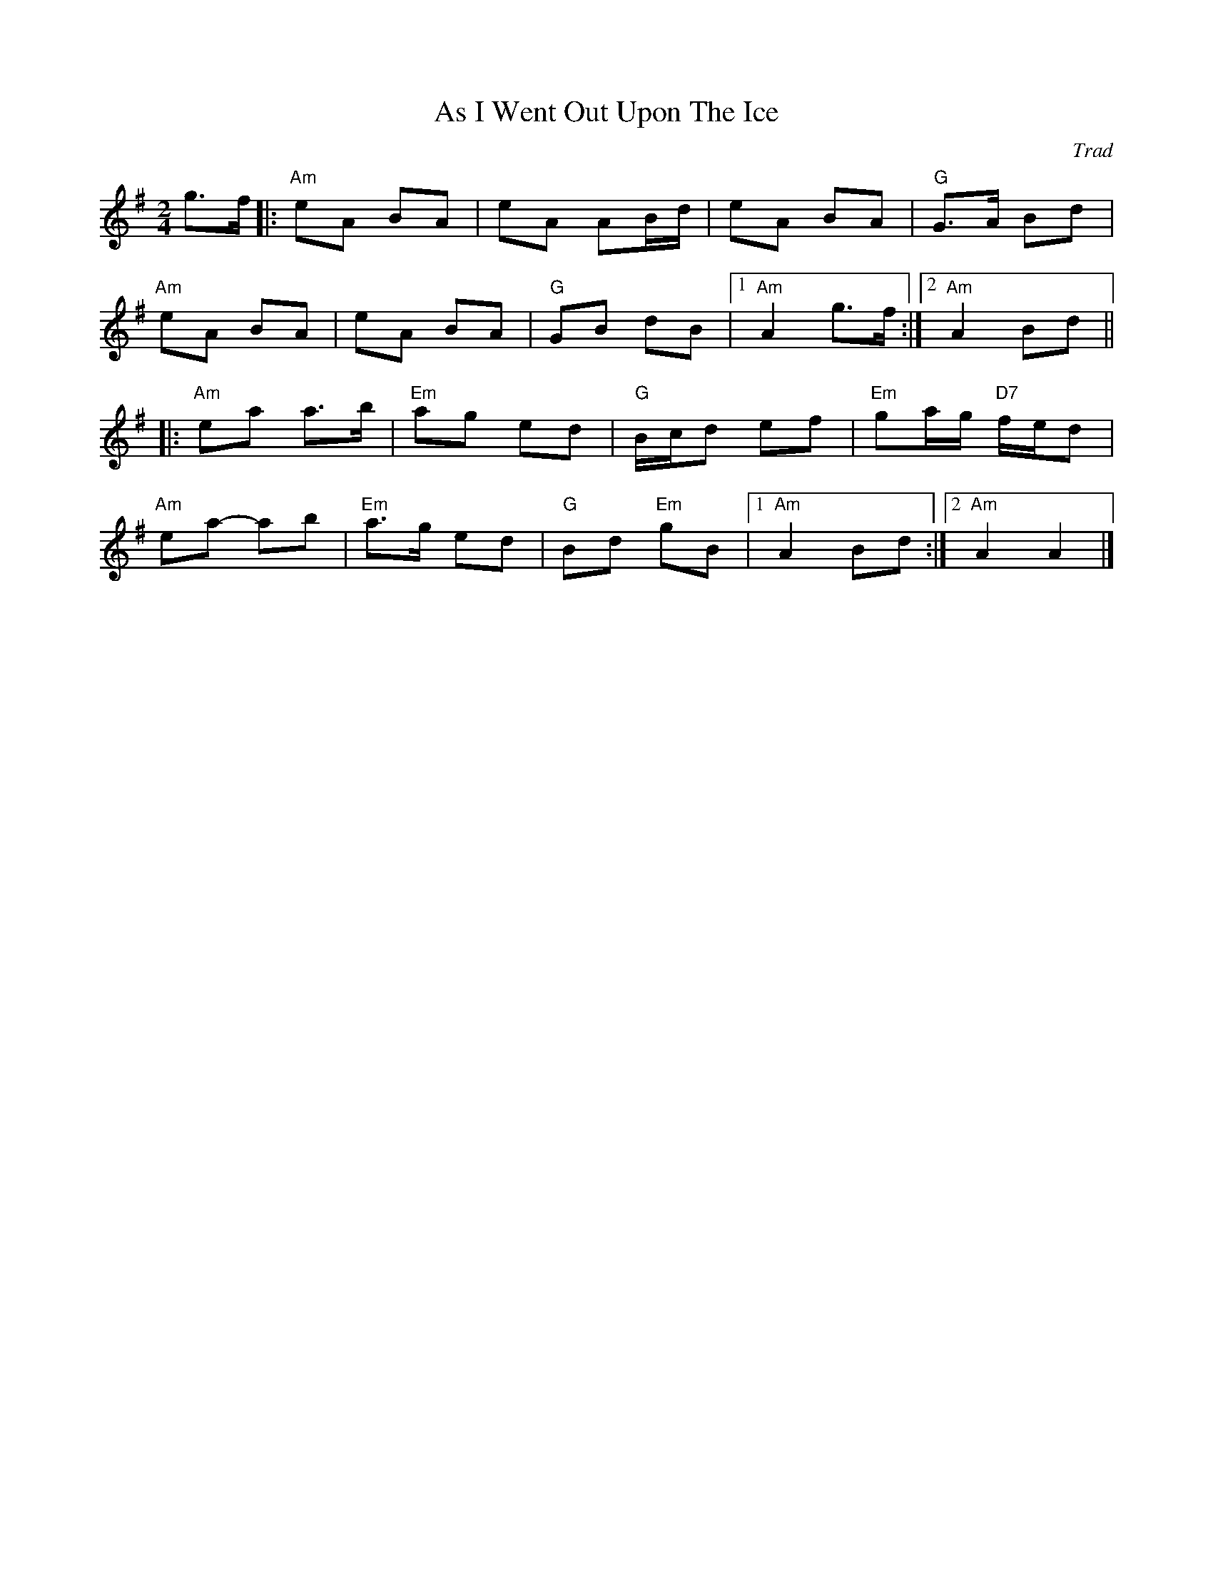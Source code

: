 X: 0
T: As I Went Out Upon The Ice
C: Trad
M: 2/4
L: 1/8
K: Ador
 g>f |:"Am" eA BA | eA AB/d/ | eA BA | "G"  G>A Bd  |
"Am" eA BA | eA BA | "G" GB dB |1 "Am" A2 g>f :|2"Am"A2 Bd || 
|: "Am"ea  a>b | "Em"    ag ed | "G"B/c/d ef     | "Em"   ga/g/ "D7"f/e/d  |
       "Am"ea- ab  | "Em"a>g ed    | "G"Bd    "Em"gB |1"Am"A2 Bd :|2 "Am"A2  A2 |]